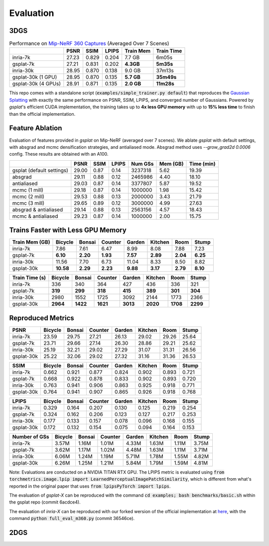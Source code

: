 Evaluation
===================================

3DGS
----------------------------------------------

.. table:: Performance on `Mip-NeRF 360 Captures <https://jonbarron.info/mipnerf360/>`_ (Averaged Over 7 Scenes)

    +---------------------+-------+-------+-------+------------------+------------+
    |                     | PSNR  | SSIM  | LPIPS | Train Mem        | Train Time |
    +=====================+=======+=======+=======+==================+============+
    | inria-7k            | 27.23 | 0.829 | 0.204 | 7.7 GB           | 6m05s      |
    +---------------------+-------+-------+-------+------------------+------------+
    | gsplat-7k           | 27.21 | 0.831 | 0.202 | **4.3GB**        | **5m35s**  |
    +---------------------+-------+-------+-------+------------------+------------+
    | inria-30k           | 28.95 | 0.870 | 0.138 | 9.0 GB           | 37m13s     |
    +---------------------+-------+-------+-------+------------------+------------+
    | gsplat-30k (1 GPU)  | 28.95 | 0.870 | 0.135 | **5.7 GB**       | **35m49s** |
    +---------------------+-------+-------+-------+------------------+------------+
    | gsplat-30k (4 GPUs) | 28.91 | 0.871 | 0.135 | **2.0 GB**       | **11m28s** |
    +---------------------+-------+-------+-------+------------------+------------+

This repo comes with a standalone script (:code:`examples/simple_trainer.py default`) that reproduces 
the `Gaussian Splatting <https://repo-sam.inria.fr/fungraph/3d-gaussian-splatting/>`_ with
exactly the same performance on PSNR, SSIM, LPIPS, and converged number of Gaussians. 
Powered by `gsplat`'s efficient CUDA implementation, the training takes up to 
**4x less GPU memory** with up to **15% less time** to finish than the official implementation.

Feature Ablation
----------------------------------------------
Evaluation of features provided in `gsplat` on Mip-NeRF (averaged over 7 scenes). We ablate `gsplat` with default settings, with absgrad and mcmc densification strategies, and antialiased mode.
Absgrad method uses `--grow_grad2d 0.0006` config. These results are obtained with an A100.

+-----------------------------+-------+-------+-------+----------+---------+------------+
|                             | PSNR  | SSIM  | LPIPS | Num GSs  | Mem (GB)| Time (min) |
+=============================+=======+=======+=======+==========+=========+============+
| gsplat (default settings)   | 29.00 | 0.87  | 0.14  | 3237318  | 5.62    | 19.39      |
+-----------------------------+-------+-------+-------+----------+---------+------------+
| absgrad                     | 29.11 | 0.88  | 0.12  | 2465986  | 4.40    | 18.10      |
+-----------------------------+-------+-------+-------+----------+---------+------------+
| antialiased                 | 29.03 | 0.87  | 0.14  | 3377807  | 5.87    | 19.52      |
+-----------------------------+-------+-------+-------+----------+---------+------------+
| mcmc  (1 mill)              | 29.18 | 0.87  | 0.14  | 1000000  | 1.98    | 15.42      |
+-----------------------------+-------+-------+-------+----------+---------+------------+
| mcmc  (2 mill)              | 29.53 | 0.88  | 0.13  | 2000000  | 3.43    | 21.79      |
+-----------------------------+-------+-------+-------+----------+---------+------------+
| mcmc  (3 mill)              | 29.65 | 0.89  | 0.12  | 3000000  | 4.99    | 27.63      |
+-----------------------------+-------+-------+-------+----------+---------+------------+
| absgrad & antialiased       | 29.14 | 0.88  | 0.13  | 2563156  | 4.57    | 18.43      |
+-----------------------------+-------+-------+-------+----------+---------+------------+
| mcmc & antialiased          | 29.23 | 0.87  | 0.14  | 1000000  | 2.00    | 15.75      |
+-----------------------------+-------+-------+-------+----------+---------+------------+


Trains Faster with Less GPU Memory
----------------------------------------------

+-----------------+---------+--------+---------+--------+---------+--------+--------+
| Train Mem (GB)  | Bicycle | Bonsai | Counter | Garden | Kitchen |  Room  | Stump  |
+=================+=========+========+=========+========+=========+========+========+
| inria-7k        |    7.86 |   7.61 |    6.47 |   8.99 |    8.08 |  7.88  |  7.23  |
+-----------------+---------+--------+---------+--------+---------+--------+--------+
| gsplat-7k       | **6.10**|**2.20**|**1.93** |**7.57**|**2.89** |**2.04**|**6.25**|
+-----------------+---------+--------+---------+--------+---------+--------+--------+
| inria-30k       |   11.56 |   7.70 |    6.73 |  11.04 |    8.33 |  8.50  |  8.82  |
+-----------------+---------+--------+---------+--------+---------+--------+--------+
| gsplat-30k      |**10.58**|**2.29**| **2.23**|**9.88**| **3.17**|**2.79**|**8.10**|
+-----------------+---------+--------+---------+--------+---------+--------+--------+

+-----------------+---------+--------+---------+--------+---------+--------+--------+
| Train Time (s)  | Bicycle | Bonsai | Counter | Garden | Kitchen |  Room  | Stump  |
+=================+=========+========+=========+========+=========+========+========+
| inria-7k        |    336  |   340  |    364  |    427 |    436  |  336   |  321   |
+-----------------+---------+--------+---------+--------+---------+--------+--------+
| gsplat-7k       |  **319**| **299**|  **318**| **415**|  **389**|**301** |**304** |
+-----------------+---------+--------+---------+--------+---------+--------+--------+
| inria-30k       |   2980  |   1552 |    1725 |   3092 |    2144 |  1773  |  2366  |
+-----------------+---------+--------+---------+--------+---------+--------+--------+
| gsplat-30k      | **2964**|**1422**| **1621**|**3013**|**2020** |**1708**|**2299**|
+-----------------+---------+--------+---------+--------+---------+--------+--------+

Reproduced Metrics
-------------------

+------------+---------+--------+---------+--------+---------+-------+-------+
| PSNR       | Bicycle | Bonsai | Counter | Garden | Kitchen |  Room | Stump |
+============+=========+========+=========+========+=========+=======+=======+
| inria-7k   |   23.59 |  29.75 |   27.21 |  26.13 |   29.02 | 29.26 | 25.64 |
+------------+---------+--------+---------+--------+---------+-------+-------+
| gsplat-7k  |   23.71 |  29.66 |   27.14 |  26.30 |   28.86 | 29.21 | 25.62 |
+------------+---------+--------+---------+--------+---------+-------+-------+
| inria-30k  |   25.19 |  32.21 |   29.02 |  27.29 |   31.07 | 31.31 | 26.56 |
+------------+---------+--------+---------+--------+---------+-------+-------+
| gsplat-30k |   25.22 |  32.06 |   29.02 |  27.32 |   31.16 | 31.36 | 26.53 |
+------------+---------+--------+---------+--------+---------+-------+-------+

+------------+---------+--------+---------+--------+---------+-------+-------+
| SSIM       | Bicycle | Bonsai | Counter | Garden | Kitchen |  Room | Stump |
+============+=========+========+=========+========+=========+=======+=======+
| inria-7k   | 0.662   | 0.921  | 0.877   | 0.824  | 0.902   | 0.893 | 0.721 |
+------------+---------+--------+---------+--------+---------+-------+-------+
| gsplat-7k  | 0.668   | 0.922  | 0.878   | 0.833  | 0.902   | 0.893 | 0.720 |
+------------+---------+--------+---------+--------+---------+-------+-------+
| inria-30k  | 0.763   | 0.941  | 0.906   | 0.863  | 0.925   | 0.918 | 0.771 |
+------------+---------+--------+---------+--------+---------+-------+-------+
| gsplat-30k | 0.764   | 0.941  | 0.907   | 0.865  | 0.926   | 0.918 | 0.768 |
+------------+---------+--------+---------+--------+---------+-------+-------+

+------------+---------+--------+---------+--------+---------+-------+-------+
| LPIPS      | Bicycle | Bonsai | Counter | Garden | Kitchen |  Room | Stump |
+============+=========+========+=========+========+=========+=======+=======+
| inria-7k   | 0.329   | 0.164  | 0.207   | 0.130  | 0.125   | 0.219 | 0.254 |
+------------+---------+--------+---------+--------+---------+-------+-------+
| gsplat-7k  | 0.324   | 0.162  | 0.206   | 0.123  | 0.127   | 0.217 | 0.253 |
+------------+---------+--------+---------+--------+---------+-------+-------+
| inria-30k  | 0.177   | 0.133  | 0.157   | 0.078  | 0.096   | 0.168 | 0.155 |
+------------+---------+--------+---------+--------+---------+-------+-------+
| gsplat-30k | 0.172   | 0.132  | 0.154   | 0.075  | 0.094   | 0.164 | 0.153 |
+------------+---------+--------+---------+--------+---------+-------+-------+

+-----------------+---------+--------+---------+--------+---------+-------+-------+
| Number of GSs   | Bicycle | Bonsai | Counter | Garden | Kitchen |  Room | Stump |
+=================+=========+========+=========+========+=========+=======+=======+
| inria-7k        |   3.57M |  1.16M |   1.01M |  4.33M |   1.63M | 1.11M | 3.75M |
+-----------------+---------+--------+---------+--------+---------+-------+-------+
| gsplat-7k       |   3.62M |  1.17M |   1.02M |  4.48M |   1.63M | 1.11M | 3.71M |
+-----------------+---------+--------+---------+--------+---------+-------+-------+
| inria-30k       |   6.06M |  1.24M |   1.19M |  5.71M |   1.78M | 1.55M | 4.82M |
+-----------------+---------+--------+---------+--------+---------+-------+-------+
| gsplat-30k      |   6.26M |  1.25M |   1.21M |  5.84M |   1.79M | 1.59M | 4.81M |
+-----------------+---------+--------+---------+--------+---------+-------+-------+

Note: Evaluations are conducted on a NVIDIA TITAN RTX GPU. The LPIPS metric is evaluated
using :code:`from torchmetrics.image.lpip import LearnedPerceptualImagePatchSimilarity`, which
is different from what's reported in the original paper that uses 
:code:`from lpipsPyTorch import lpips`.

The evaluation of `gsplat-X` can be reproduced with the command 
:code:`cd examples; bash benchmarks/basic.sh` 
within the gsplat repo (commit 6acdce4). 

The evaluation of `inria-X` can be 
reproduced with our forked wersion of the official implementation at 
`here <https://github.com/liruilong940607/gaussian-splatting/tree/benchmark>`_, 
with the command :code:`python full_eval_m360.py` (commit 36546ce).

2DGS
----------------------------------------------